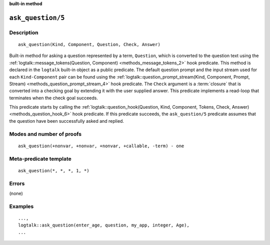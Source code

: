 ..
   This file is part of Logtalk <https://logtalk.org/>
   SPDX-FileCopyrightText: 1998-2025 Paulo Moura <pmoura@logtalk.org>
   SPDX-License-Identifier: Apache-2.0

   Licensed under the Apache License, Version 2.0 (the "License");
   you may not use this file except in compliance with the License.
   You may obtain a copy of the License at

       http://www.apache.org/licenses/LICENSE-2.0

   Unless required by applicable law or agreed to in writing, software
   distributed under the License is distributed on an "AS IS" BASIS,
   WITHOUT WARRANTIES OR CONDITIONS OF ANY KIND, either express or implied.
   See the License for the specific language governing permissions and
   limitations under the License.


.. rst-class:: align-right

**built-in method**

.. index:: pair: ask_question/5; Built-in method
.. _methods_ask_question_5:

``ask_question/5``
==================

Description
-----------

::

   ask_question(Kind, Component, Question, Check, Answer)

Built-in method for asking a question represented by a term,
``Question``, which is converted to the question text using the
:ref:`logtalk::message_tokens(Question, Component) <methods_message_tokens_2>`
hook predicate. This method is declared in the ``logtalk`` built-in
object as a public predicate. The default question prompt and the input
stream used for each ``Kind-Component`` pair can be found using the
:ref:`logtalk::question_prompt_stream(Kind, Component, Prompt, Stream) <methods_question_prompt_stream_4>`
hook predicate. The ``Check`` argument is a :term:`closure` that is converted
into a checking goal by extending it with the user supplied answer. This
predicate implements a read-loop that terminates when the check goal
succeeds.

This predicate starts by calling the
:ref:`logtalk::question_hook(Question, Kind, Component, Tokens, Check, Answer) <methods_question_hook_6>`
hook predicate. If this predicate succeeds, the ``ask_question/5``
predicate assumes that the question have been successfully asked and
replied.

Modes and number of proofs
--------------------------

::

   ask_question(+nonvar, +nonvar, +nonvar, +callable, -term) - one

Meta-predicate template
-----------------------

::

   ask_question(*, *, *, 1, *)

Errors
------

(none)

Examples
--------

::

   ...,
   logtalk::ask_question(enter_age, question, my_app, integer, Age),
   ...

.. seealso::

   :ref:`methods_question_hook_6`,
   :ref:`methods_question_prompt_stream_4`,
   :ref:`methods_message_hook_4`,
   :ref:`methods_message_prefix_stream_4`,
   :ref:`methods_message_tokens_2`,
   :ref:`methods_print_message_3`,
   :ref:`methods_print_message_tokens_3`,
   :ref:`methods_print_message_token_4`
